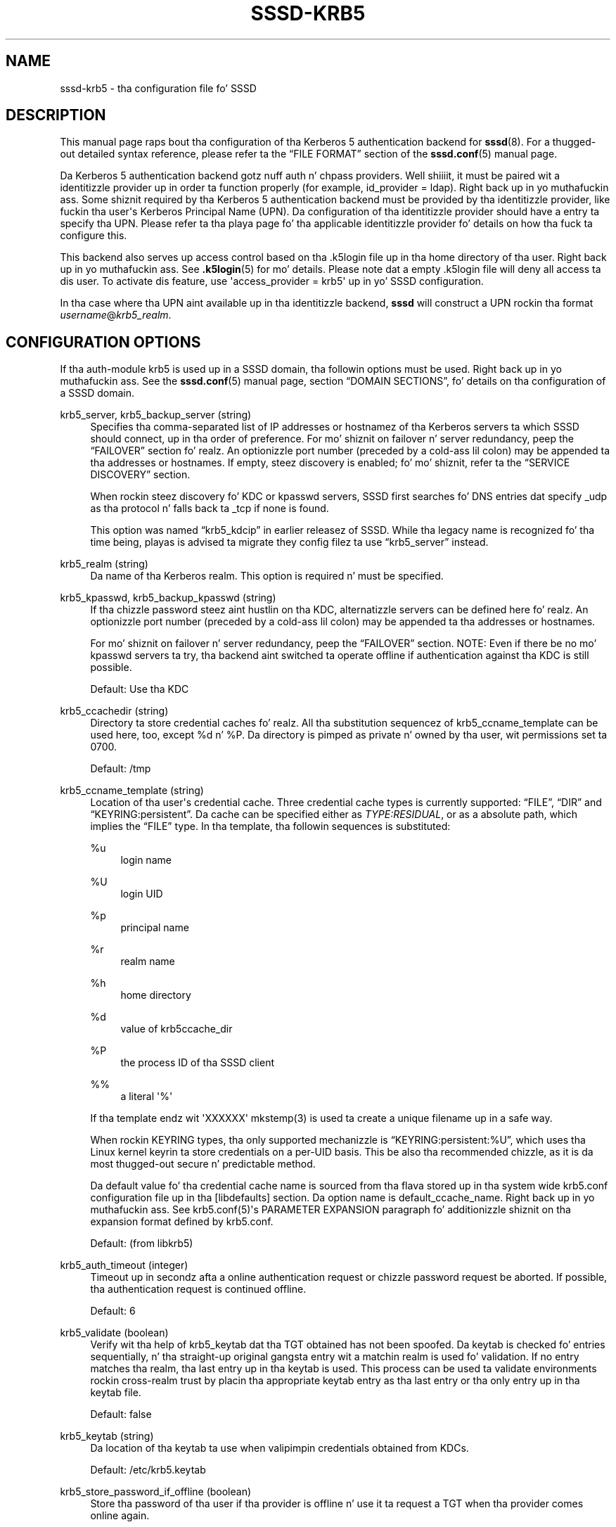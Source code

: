 '\" t
.\"     Title: sssd-krb5
.\"    Author: Da SSSD upstream - http://fedorahosted.org/sssd
.\" Generator: DocBook XSL Stylesheets v1.78.1 <http://docbook.sf.net/>
.\"      Date: 12/11/2014
.\"    Manual: File Formats n' Conventions
.\"    Source: SSSD
.\"  Language: Gangsta
.\"
.TH "SSSD\-KRB5" "5" "12/11/2014" "SSSD" "File Formats n' Conventions"
.\" -----------------------------------------------------------------
.\" * Define some portabilitizzle stuff
.\" -----------------------------------------------------------------
.\" ~~~~~~~~~~~~~~~~~~~~~~~~~~~~~~~~~~~~~~~~~~~~~~~~~~~~~~~~~~~~~~~~~
.\" http://bugs.debian.org/507673
.\" http://lists.gnu.org/archive/html/groff/2009-02/msg00013.html
.\" ~~~~~~~~~~~~~~~~~~~~~~~~~~~~~~~~~~~~~~~~~~~~~~~~~~~~~~~~~~~~~~~~~
.ie \n(.g .ds Aq \(aq
.el       .ds Aq '
.\" -----------------------------------------------------------------
.\" * set default formatting
.\" -----------------------------------------------------------------
.\" disable hyphenation
.nh
.\" disable justification (adjust text ta left margin only)
.ad l
.\" -----------------------------------------------------------------
.\" * MAIN CONTENT STARTS HERE *
.\" -----------------------------------------------------------------
.SH "NAME"
sssd-krb5 \- tha configuration file fo' SSSD
.SH "DESCRIPTION"
.PP
This manual page raps bout tha configuration of tha Kerberos 5 authentication backend for
\fBsssd\fR(8)\&. For a thugged-out detailed syntax reference, please refer ta the
\(lqFILE FORMAT\(rq
section of the
\fBsssd.conf\fR(5)
manual page\&.
.PP
Da Kerberos 5 authentication backend gotz nuff auth n' chpass providers\&. Well shiiiit, it must be paired wit a identitizzle provider up in order ta function properly (for example, id_provider = ldap)\&. Right back up in yo muthafuckin ass. Some shiznit required by tha Kerberos 5 authentication backend must be provided by tha identitizzle provider, like fuckin tha user\*(Aqs Kerberos Principal Name (UPN)\&. Da configuration of tha identitizzle provider should have a entry ta specify tha UPN\&. Please refer ta tha playa page fo' tha applicable identitizzle provider fo' details on how tha fuck ta configure this\&.
.PP
This backend also serves up access control based on tha \&.k5login file up in tha home directory of tha user\&. Right back up in yo muthafuckin ass. See
\fB.k5login\fR(5)
for mo' details\&. Please note dat a empty \&.k5login file will deny all access ta dis user\&. To activate dis feature, use \*(Aqaccess_provider = krb5\*(Aq up in yo' SSSD configuration\&.
.PP
In tha case where tha UPN aint available up in tha identitizzle backend,
\fBsssd\fR
will construct a UPN rockin tha format
\fIusername\fR@\fIkrb5_realm\fR\&.
.SH "CONFIGURATION OPTIONS"
.PP
If tha auth\-module krb5 is used up in a SSSD domain, tha followin options must be used\&. Right back up in yo muthafuckin ass. See the
\fBsssd.conf\fR(5)
manual page, section
\(lqDOMAIN SECTIONS\(rq, fo' details on tha configuration of a SSSD domain\&.
.PP
krb5_server, krb5_backup_server (string)
.RS 4
Specifies tha comma\-separated list of IP addresses or hostnamez of tha Kerberos servers ta which SSSD should connect, up in tha order of preference\&. For mo' shiznit on failover n' server redundancy, peep the
\(lqFAILOVER\(rq
section\& fo' realz. An optionizzle port number (preceded by a cold-ass lil colon) may be appended ta tha addresses or hostnames\&. If empty, steez discovery is enabled; fo' mo' shiznit, refer ta the
\(lqSERVICE DISCOVERY\(rq
section\&.
.sp
When rockin steez discovery fo' KDC or kpasswd servers, SSSD first searches fo' DNS entries dat specify _udp as tha protocol n' falls back ta _tcp if none is found\&.
.sp
This option was named
\(lqkrb5_kdcip\(rq
in earlier releasez of SSSD\&. While tha legacy name is recognized fo' tha time being, playas is advised ta migrate they config filez ta use
\(lqkrb5_server\(rq
instead\&.
.RE
.PP
krb5_realm (string)
.RS 4
Da name of tha Kerberos realm\&. This option is required n' must be specified\&.
.RE
.PP
krb5_kpasswd, krb5_backup_kpasswd (string)
.RS 4
If tha chizzle password steez aint hustlin on tha KDC, alternatizzle servers can be defined here\& fo' realz. An optionizzle port number (preceded by a cold-ass lil colon) may be appended ta tha addresses or hostnames\&.
.sp
For mo' shiznit on failover n' server redundancy, peep the
\(lqFAILOVER\(rq
section\&. NOTE: Even if there be no mo' kpasswd servers ta try, tha backend aint switched ta operate offline if authentication against tha KDC is still possible\&.
.sp
Default: Use tha KDC
.RE
.PP
krb5_ccachedir (string)
.RS 4
Directory ta store credential caches\& fo' realz. All tha substitution sequencez of krb5_ccname_template can be used here, too, except %d n' %P\&. Da directory is pimped as private n' owned by tha user, wit permissions set ta 0700\&.
.sp
Default: /tmp
.RE
.PP
krb5_ccname_template (string)
.RS 4
Location of tha user\*(Aqs credential cache\&. Three credential cache types is currently supported:
\(lqFILE\(rq,
\(lqDIR\(rq
and
\(lqKEYRING:persistent\(rq\&. Da cache can be specified either as
\fITYPE:RESIDUAL\fR, or as a absolute path, which implies the
\(lqFILE\(rq
type\&. In tha template, tha followin sequences is substituted:
.PP
%u
.RS 4
login name
.RE
.PP
%U
.RS 4
login UID
.RE
.PP
%p
.RS 4
principal name
.RE
.PP
%r
.RS 4
realm name
.RE
.PP
%h
.RS 4
home directory
.RE
.PP
%d
.RS 4
value of krb5ccache_dir
.RE
.PP
%P
.RS 4
the process ID of tha SSSD client
.RE
.PP
%%
.RS 4
a literal \*(Aq%\*(Aq
.RE
.sp
If tha template endz wit \*(AqXXXXXX\*(Aq mkstemp(3) is used ta create a unique filename up in a safe way\&.
.sp
When rockin KEYRING types, tha only supported mechanizzle is
\(lqKEYRING:persistent:%U\(rq, which uses tha Linux kernel keyrin ta store credentials on a per\-UID basis\&. This be also tha recommended chizzle, as it is da most thugged-out secure n' predictable method\&.
.sp
Da default value fo' tha credential cache name is sourced from tha flava stored up in tha system wide krb5\&.conf configuration file up in tha [libdefaults] section\&. Da option name is default_ccache_name\&. Right back up in yo muthafuckin ass. See krb5\&.conf(5)\*(Aqs PARAMETER EXPANSION paragraph fo' additionizzle shiznit on tha expansion format defined by krb5\&.conf\&.
.sp
Default: (from libkrb5)
.RE
.PP
krb5_auth_timeout (integer)
.RS 4
Timeout up in secondz afta a online authentication request or chizzle password request be aborted\&. If possible, tha authentication request is continued offline\&.
.sp
Default: 6
.RE
.PP
krb5_validate (boolean)
.RS 4
Verify wit tha help of krb5_keytab dat tha TGT obtained has not been spoofed\&. Da keytab is checked fo' entries sequentially, n' tha straight-up original gangsta entry wit a matchin realm is used fo' validation\&. If no entry matches tha realm, tha last entry up in tha keytab is used\&. This process can be used ta validate environments rockin cross\-realm trust by placin tha appropriate keytab entry as tha last entry or tha only entry up in tha keytab file\&.
.sp
Default: false
.RE
.PP
krb5_keytab (string)
.RS 4
Da location of tha keytab ta use when valipimpin credentials obtained from KDCs\&.
.sp
Default: /etc/krb5\&.keytab
.RE
.PP
krb5_store_password_if_offline (boolean)
.RS 4
Store tha password of tha user if tha provider is offline n' use it ta request a TGT when tha provider comes online again\&.
.sp
NOTE: dis feature is only available on Linux\&. Passwordz stored up in dis way is kept up in plaintext up in tha kernel keyrin n' is potentially accessible by tha root user (with difficulty)\&.
.sp
Default: false
.RE
.PP
krb5_renewable_lifetime (string)
.RS 4
Request a renewable ticket wit a total gametime, given as a integer immediately followed by a time unit:
.sp
\fIs\fR
for seconds
.sp
\fIm\fR
for minutes
.sp
\fIh\fR
for hours
.sp
\fId\fR
for days\&.
.sp
If there is no unit given,
\fIs\fR
is assumed\&.
.sp
NOTE: It aint possible ta mix units\&. To set tha renewable gametime ta one n' a half hours, use \*(Aq90m\*(Aq instead of \*(Aq1h30m\*(Aq\&.
.sp
Default: not set, i\&.e\&. tha TGT aint renewable
.RE
.PP
krb5_lifetime (string)
.RS 4
Request ticket wit a gametime, given as a integer immediately followed by a time unit:
.sp
\fIs\fR
for seconds
.sp
\fIm\fR
for minutes
.sp
\fIh\fR
for hours
.sp
\fId\fR
for days\&.
.sp
If there is no unit given
\fIs\fR
is assumed\&.
.sp
NOTE: It aint possible ta mix units\&. To set tha gametime ta one n' a half minutes please use \*(Aq90m\*(Aq instead of \*(Aq1h30m\*(Aq\&.
.sp
Default: not set, i\&.e\&. tha default ticket gametime configured on tha KDC\&.
.RE
.PP
krb5_renew_interval (string)
.RS 4
Da time up in secondz between two checks if tha TGT should be renewed\&. TGTs is renewed if bout half of they gametime is exceeded, given as a integer immediately followed by a time unit:
.sp
\fIs\fR
for seconds
.sp
\fIm\fR
for minutes
.sp
\fIh\fR
for hours
.sp
\fId\fR
for days\&.
.sp
If there is no unit given,
\fIs\fR
is assumed\&.
.sp
NOTE: It aint possible ta mix units\&. To set tha renewable gametime ta one n' a half hours, use \*(Aq90m\*(Aq instead of \*(Aq1h30m\*(Aq\&.
.sp
If dis option aint set or is 0 tha automatic renewal is disabled\&.
.sp
Default: not set
.RE
.PP
krb5_use_fast (string)
.RS 4
Enablez flexible authentication secure tunnelin (FAST) fo' Kerberos pre\-authentication\&. Da followin options is supported:
.sp
\fInever\fR
use FAST\&. This is equivalent ta not settin dis option at all\&.
.sp
\fItry\fR
to use FAST\&. If tha server do not support FAST, continue tha authentication without it\&.
.sp
\fIdemand\fR
to use FAST\&. Da authentication fails if tha server do not require fast\&.
.sp
Default: not set, i\&.e\&. FAST aint used\&.
.sp
NOTE: a keytab is required ta use FAST\&.
.sp
NOTE: SSSD supports FAST only wit MIT Kerberos version 1\&.8 n' later\&. If SSSD is used wit a olda version of MIT Kerberos, rockin dis option be a cold-ass lil configuration error\&.
.RE
.PP
krb5_fast_principal (string)
.RS 4
Specifies tha server principal ta use fo' FAST\&.
.RE
.PP
krb5_canonicalize (boolean)
.RS 4
Specifies if tha host n' user principal should be canonicalized\&. This feature be available wit MIT Kerberos 1\&.7 n' lata versions\&.
.sp
Default: false
.RE
.PP
krb5_use_kdcinfo (boolean)
.RS 4
Specifies if tha SSSD should instruct tha Kerberos libraries what tha fuck realm n' which KDCs ta use\&. This option is on by default, if you disable it, you need ta configure tha Kerberos library rockin the
\fBkrb5.conf\fR(5)
configuration file\&.
.sp
See the
\fBsssd_krb5_locator_plugin\fR(8)
manual page fo' mo' shiznit on tha locator plugin\&.
.sp
Default: true
.RE
.PP
krb5_use_enterprise_principal (boolean)
.RS 4
Specifies if tha user principal should be treated as enterprise principal\&. Right back up in yo muthafuckin ass. See section 5 of RFC 6806 fo' mo' details bout enterprise principals\&.
.sp
Default: false (AD provider: true)
.RE
.SH "FAILOVER"
.PP
Da failover feature allows back endz ta automatically switch ta a gangbangin' finger-lickin' different server if tha current server fails\&.
.SS "Failover Syntax"
.PP
Da list of servers is given as a cold-ass lil comma\-separated list; any number of spaces be allowed round tha comma\&. Da servers is listed up in order of preference\&. Da list can contain any number of servers\&.
.PP
For each failover\-enabled config option, two variants exist:
\fIprimary\fR
and
\fIbackup\fR\&. Da scam is dat servers up in tha primary list is preferred n' backup servers is only searched if no primary servers can be reached\&. If a funky-ass backup server is selected, a timeout of 31 secondz is set\& fo' realz. Afta dis timeout SSSD will periodically try ta reconnect ta one of tha primary servers\&. If it succeeds, it will replace tha current actizzle (backup) server\&.
.SS "Da Failover Mechanism"
.PP
Da failover mechanizzle distinguishes between a machine n' a service\&. Da back end first tries ta resolve tha hostname of a given machine; if dis resolution attempt fails, tha machine is considered offline\&. No further attempts is made ta connect ta dis machine fo' any other service\&. If tha resolution attempt succeeds, tha back end tries ta connect ta a steez on dis machine\&. If tha steez connection attempt fails, then only dis particular steez is considered offline n' tha back end automatically switches over ta tha next service\&. Da machine is still considered online n' might still be tried fo' another service\&.
.PP
Further connection attempts is made ta machines or skillz marked as offline afta a specified period of time; dis is currently hard coded ta 30 seconds\&.
.PP
If there be no mo' machines ta try, tha back end as a whole switches ta offline mode, n' then attempts ta reconnect every last muthafuckin 30 seconds\&.
.SH "SERVICE DISCOVERY"
.PP
Da steez discovery feature allows back endz ta automatically find tha appropriate servers ta connect ta rockin a special DNS query\&. This feature aint supported fo' backup servers\&.
.SS "Configuration"
.PP
If no servers is specified, tha back end automatically uses steez discovery ta try ta find a server\&. Optionally, tha user may chizzle ta use both fixed server addresses n' steez discovery by insertin a special keyword,
\(lq_srv_\(rq, up in tha list of servers\&. Da order of preference is maintained\&. This feature is useful if, fo' example, tha user prefers ta use steez discovery whenever possible, n' fall back ta a specific server when no servers can be discovered rockin DNS\&.
.SS "Da domain name"
.PP
Please refer ta the
\(lqdns_discovery_domain\(rq
parameta up in the
\fBsssd.conf\fR(5)
manual page fo' mo' details\&.
.SS "Da protocol"
.PP
Da queries probably specify _tcp as tha protocol\&. Exceptions is documented up in respectizzle option description\&.
.SS "See Also"
.PP
For mo' shiznit on tha steez discovery mechanism, refer ta RFC 2782\&.
.SH "EXAMPLE"
.PP
Da followin example assumes dat SSSD is erectly configured n' FOO is one of tha domains up in the
\fI[sssd]\fR
section\&. This example shows only configuration of Kerberos authentication; it do not include any identitizzle provider\&.
.PP
.if n \{\
.RS 4
.\}
.nf
    [domain/FOO]
    auth_provider = krb5
    krb5_server = 192\&.168\&.1\&.1
    krb5_realm = EXAMPLE\&.COM
.fi
.if n \{\
.RE
.\}
.sp
.SH "SEE ALSO"
.PP
\fBsssd\fR(8),
\fBsssd.conf\fR(5),
\fBsssd-ldap\fR(5),
\fBsssd-krb5\fR(5),
\fBsssd-simple\fR(5),
\fBsssd-ipa\fR(5),
\fBsssd-ad\fR(5),
\fBsssd-sudo\fR(5),\fBsss_cache\fR(8),
\fBsss_debuglevel\fR(8),
\fBsss_groupadd\fR(8),
\fBsss_groupdel\fR(8),
\fBsss_groupshow\fR(8),
\fBsss_groupmod\fR(8),
\fBsss_useradd\fR(8),
\fBsss_userdel\fR(8),
\fBsss_usermod\fR(8),
\fBsss_obfuscate\fR(8),
\fBsss_seed\fR(8),
\fBsssd_krb5_locator_plugin\fR(8),
\fBsss_ssh_authorizedkeys\fR(8), \fBsss_ssh_knownhostsproxy\fR(8),\fBsssd-ifp\fR(5),\fBpam_sss\fR(8)\&.
.SH "AUTHORS"
.PP
\fBDa SSSD upstream \- http://fedorahosted\&.org/sssd\fR
